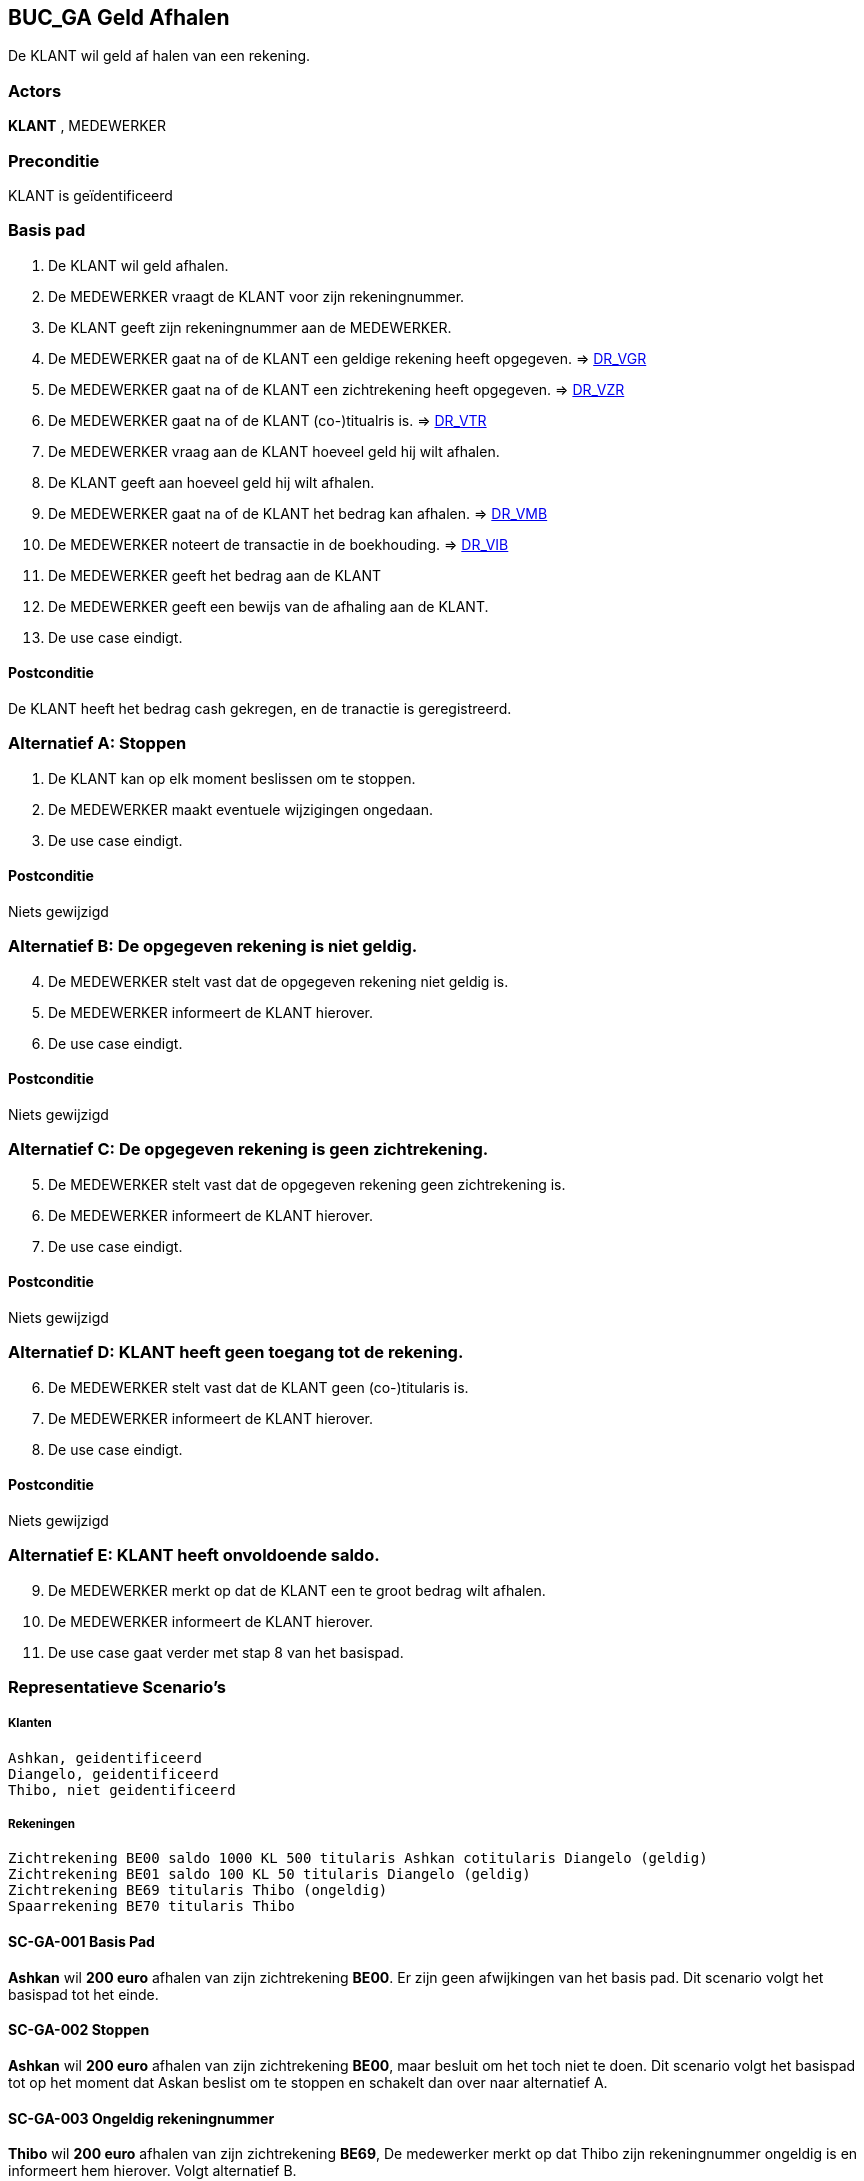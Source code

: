 == BUC_GA Geld Afhalen
De KLANT wil geld af halen van een rekening.

=== Actors
*KLANT* , MEDEWERKER

=== Preconditie
KLANT is geïdentificeerd

=== Basis pad 
. De KLANT wil geld afhalen.
. De MEDEWERKER vraagt de KLANT voor zijn rekeningnummer.
. De KLANT geeft zijn rekeningnummer aan de MEDEWERKER.
. De MEDEWERKER gaat na of de KLANT een geldige rekening heeft opgegeven. => link:domeinregels.adoc[DR_VGR,window=blank]
. De MEDEWERKER gaat na of de KLANT een zichtrekening heeft opgegeven. => link:domeinregels.adoc[DR_VZR,window=blank]
. De MEDEWERKER gaat na of de KLANT (co-)titualris is. => link:domeinregels.adoc[DR_VTR,window=blank]
. De MEDEWERKER vraag aan de KLANT hoeveel geld hij wilt afhalen.
. De KLANT geeft aan hoeveel geld hij wilt afhalen.
. De MEDEWERKER gaat na of de KLANT het bedrag kan afhalen. => link:domeinregels.adoc[DR_VMB,window=blank]
. De MEDEWERKER noteert de transactie in de boekhouding. => link:domeinregels.adoc[DR_VIB,window=blank]
. De MEDEWERKER geeft het bedrag aan de KLANT
. De MEDEWERKER geeft een bewijs van de afhaling aan de KLANT.
. De use case eindigt.

==== Postconditie
De KLANT heeft het bedrag cash gekregen, en de tranactie is geregistreerd.

=== Alternatief A: Stoppen
. De KLANT kan op elk moment beslissen om te stoppen.
. De MEDEWERKER maakt eventuele wijzigingen ongedaan.
. De use case eindigt.

==== Postconditie
Niets gewijzigd

=== Alternatief B: De opgegeven rekening is niet geldig.
[start = 4]
. De MEDEWERKER stelt vast dat de opgegeven rekening niet geldig is.
. De MEDEWERKER informeert de KLANT hierover.
. De use case eindigt.

==== Postconditie
Niets gewijzigd

=== Alternatief C: De opgegeven rekening is geen zichtrekening.
[start = 5]
. De MEDEWERKER stelt vast dat de opgegeven rekening geen zichtrekening is.
. De MEDEWERKER informeert de KLANT hierover.
. De use case eindigt.

==== Postconditie
Niets gewijzigd

=== Alternatief D: KLANT heeft geen toegang tot de rekening.
[start = 6]
. De MEDEWERKER stelt vast dat de KLANT geen (co-)titularis is.
. De MEDEWERKER informeert de KLANT hierover.
. De use case eindigt.

==== Postconditie
Niets gewijzigd

=== Alternatief E: KLANT heeft onvoldoende saldo.
[start = 9]
. De MEDEWERKER merkt op dat de KLANT een te groot bedrag wilt afhalen.
. De MEDEWERKER informeert de KLANT hierover.
. De use case gaat verder met stap 8 van het basispad.

















=== Representatieve Scenario’s

===== Klanten
 Ashkan, geidentificeerd
 Diangelo, geidentificeerd
 Thibo, niet geidentificeerd

===== Rekeningen
 Zichtrekening BE00 saldo 1000 KL 500 titularis Ashkan cotitularis Diangelo (geldig)
 Zichtrekening BE01 saldo 100 KL 50 titularis Diangelo (geldig)
 Zichtrekening BE69 titularis Thibo (ongeldig)
 Spaarrekening BE70 titularis Thibo

==== SC-GA-001 Basis Pad
*Ashkan* wil *200 euro* afhalen van zijn zichtrekening *BE00*. 
Er zijn geen afwijkingen van het basis pad.
Dit scenario volgt het basispad tot het einde.

==== SC-GA-002 Stoppen
*Ashkan* wil *200 euro* afhalen van zijn zichtrekening *BE00*, maar besluit om het toch niet te doen. 
Dit scenario volgt het basispad tot op het moment dat Askan beslist om te stoppen en schakelt dan over naar alternatief A.

==== SC-GA-003 Ongeldig rekeningnummer
*Thibo* wil *200 euro* afhalen van zijn zichtrekening *BE69*, De medewerker merkt op dat Thibo zijn rekeningnummer ongeldig is en informeert hem hierover. 
Volgt alternatief B.

==== SC-GA-004 Geen zichtrekening
*Thibo* wil *200 euro* afhalen van zijn spaarrekening *BE70*, De medewerker merkt op dat dit geen zichtrekening is en informeert hem hierover. 
Volgt alternatief C.

==== SC-GA-005 Geen toegang tot rekeningnummer
*Ashkan* wil *200 euro* afhalen van Diangelo zijn zichtrekening *BE01*. De medewerker merkt op dat Ashkan geen (co-)titularis is van de rekening BE01.
Volgt alternatief D.

==== SC-GA-006 Onvoldoende saldo
*Ashkan* wil *1000000 euro* afhalen van zijn zichtrekening *BE00*. De medewerker merkt op dat Ashkan onvoldoede saldo heeft op zijn rekening.
Volgt alternatief E.